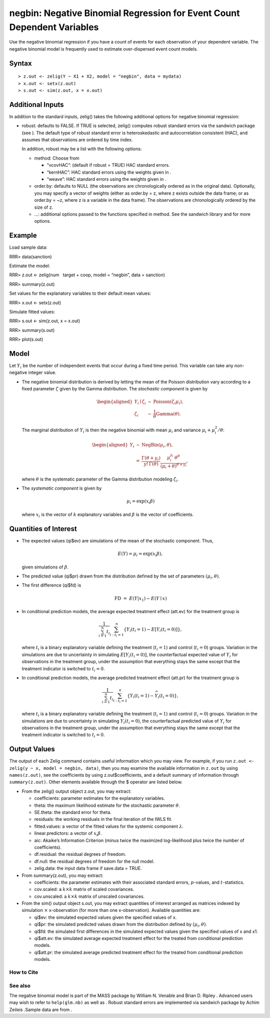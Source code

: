 negbin: Negative Binomial Regression for Event Count Dependent Variables
========================================================================

Use the negative binomial regression if you have a count of events for
each observation of your dependent variable. The negative binomial model
is frequently used to estimate over-dispersed event count models.

Syntax
~~~~~~

::

    > z.out <- zelig(Y ~ X1 + X2, model = "negbin", data = mydata)
    > x.out <- setx(z.out)
    > s.out <- sim(z.out, x = x.out)

Additional Inputs
~~~~~~~~~~~~~~~~~

In addition to the standard inputs, zelig() takes the following
additional options for negative binomial regression:

-  robust: defaults to FALSE. If TRUE is selected, zelig() computes
   robust standard errors via the sandwich package (see ). The default
   type of robust standard error is heteroskedastic and autocorrelation
   consistent (HAC), and assumes that observations are ordered by time
   index.

   In addition, robust may be a list with the following options:

   -  method: Choose from

      -  “vcovHAC”: (default if robust = TRUE) HAC standard errors.

      -  “kernHAC”: HAC standard errors using the weights given in .

      -  “weave”: HAC standard errors using the weights given in .

   -  order.by: defaults to NULL (the observations are chronologically
      ordered as in the original data). Optionally, you may specify a
      vector of weights (either as order.by = z, where z exists outside
      the data frame; or as order.by = ~z, where z is a variable in the
      data frame). The observations are chronologically ordered by the
      size of z.

   -  …: additional options passed to the functions specified in method.
      See the sandwich library and for more options.

Example
~~~~~~~

Load sample data:

RRR> data(sanction)

Estimate the model:

RRR> z.out <- zelig(num   target + coop, model = “negbin”, data =
sanction)

RRR> summary(z.out)

Set values for the explanatory variables to their default mean values:

RRR> x.out <- setx(z.out)

Simulate fitted values:

RRR> s.out <- sim(z.out, x = x.out)

RRR> summary(s.out)

RRR> plot(s.out)

|image|

Model
~~~~~

Let :math:`Y_i` be the number of independent events that occur during a
fixed time period. This variable can take any non-negative integer
value.

-  The negative binomial distribution is derived by letting the mean of
   the Poisson distribution vary according to a fixed parameter
   :math:`\zeta` given by the Gamma distribution. The *stochastic
   component* is given by

   .. math::

      \begin{aligned}
           Y_i \mid \zeta_i & \sim & \textrm{Poisson}(\zeta_i \mu_i),\\
           \zeta_i & \sim & \frac{1}{\theta}\textrm{Gamma}(\theta).
         \end{aligned}

   The marginal distribution of :math:`Y_i` is then the negative
   binomial with mean :math:`\mu_i` and variance
   :math:`\mu_i + \mu_i^2/\theta`:

   .. math::

      \begin{aligned}
         Y_i & \sim & \textrm{NegBin}(\mu_i, \theta), \\
             & = & \frac{\Gamma (\theta + y_i)}{y! \, \Gamma(\theta)} 
                   \frac{\mu_i^{y_i} \, \theta^{\theta}}{(\mu_i + \theta)^{\theta + y_i}},
         \end{aligned}

   where :math:`\theta` is the systematic parameter of the Gamma
   distribution modeling :math:`\zeta_i`.

-  The *systematic component* is given by

   .. math:: \mu_i = \exp(x_i \beta)

   where :math:`x_i` is the vector of :math:`k` explanatory variables
   and :math:`\beta` is the vector of coefficients.

Quantities of Interest
~~~~~~~~~~~~~~~~~~~~~~

-  The expected values (qi$ev) are simulations of the mean of the
   stochastic component. Thus,

   .. math::

      E(Y) = \mu_i = \exp(x_i
        \beta),

   given simulations of :math:`\beta`.

-  The predicted value (qi$pr) drawn from the distribution defined by
   the set of parameters :math:`(\mu_i, \theta)`.

-  The first difference (qi$fd) is

   .. math:: \textrm{FD} \; = \; E(Y | x_1) - E(Y \mid x)

-  In conditional prediction models, the average expected treatment
   effect (att.ev) for the treatment group is

   .. math::

      \frac{1}{\sum_{i=1}^n t_i}\sum_{i:t_i=1}^n \left\{ Y_i(t_i=1) -
            E[Y_i(t_i=0)] \right\},

   where :math:`t_i` is a binary explanatory variable defining the
   treatment (:math:`t_i=1`) and control (:math:`t_i=0`) groups.
   Variation in the simulations are due to uncertainty in simulating
   :math:`E[Y_i(t_i=0)]`, the counterfactual expected value of
   :math:`Y_i` for observations in the treatment group, under the
   assumption that everything stays the same except that the treatment
   indicator is switched to :math:`t_i=0`.

-  In conditional prediction models, the average predicted treatment
   effect (att.pr) for the treatment group is

   .. math::

      \frac{1}{\sum_{i=1}^n t_i}\sum_{i:t_i=1}^n \left\{ Y_i(t_i=1) -
            \widehat{Y_i(t_i=0)} \right\},

   where :math:`t_i` is a binary explanatory variable defining the
   treatment (:math:`t_i=1`) and control (:math:`t_i=0`) groups.
   Variation in the simulations are due to uncertainty in simulating
   :math:`\widehat{Y_i(t_i=0)}`, the counterfactual predicted value of
   :math:`Y_i` for observations in the treatment group, under the
   assumption that everything stays the same except that the treatment
   indicator is switched to :math:`t_i=0`.

Output Values
~~~~~~~~~~~~~

The output of each Zelig command contains useful information which you
may view. For example, if you run
``z.out <- zelig(y ~ x, model = negbin, data)``, then you may examine
the available information in ``z.out`` by using ``names(z.out)``, see
the coefficients by using z.out$coefficients, and a default summary of
information through ``summary(z.out)``. Other elements available through
the $ operator are listed below.

-  From the zelig() output object z.out, you may extract:

   -  coefficients: parameter estimates for the explanatory variables.

   -  theta: the maximum likelihood estimate for the stochastic
      parameter :math:`\theta`.

   -  SE.theta: the standard error for theta.

   -  residuals: the working residuals in the final iteration of the
      IWLS fit.

   -  fitted.values: a vector of the fitted values for the systemic
      component :math:`\lambda`.

   -  linear.predictors: a vector of :math:`x_{i} \beta`.

   -  aic: Akaike’s Information Criterion (minus twice the maximized
      log-likelihood plus twice the number of coefficients).

   -  df.residual: the residual degrees of freedom.

   -  df.null: the residual degrees of freedom for the null model.

   -  zelig.data: the input data frame if save.data = TRUE.

-  From summary(z.out), you may extract:

   -  coefficients: the parameter estimates with their associated
      standard errors, :math:`p`-values, and :math:`t`-statistics.

   -  cov.scaled: a :math:`k \times k` matrix of scaled covariances.

   -  cov.unscaled: a :math:`k \times k` matrix of unscaled covariances.

-  From the sim() output object s.out, you may extract quantities of
   interest arranged as matrices indexed by simulation :math:`\times`
   x-observation (for more than one x-observation). Available quantities
   are:

   -  qi$ev: the simulated expected values given the specified values of
      x.

   -  qi$pr: the simulated predicted values drawn from the distribution
      defined by :math:`(\mu_i, \theta)`.

   -  qi$fd: the simulated first differences in the simulated expected
      values given the specified values of x and x1.

   -  qi$att.ev: the simulated average expected treatment effect for the
      treated from conditional prediction models.

   -  qi$att.pr: the simulated average predicted treatment effect for
      the treated from conditional prediction models.

How to Cite
-----------

See also
--------

The negative binomial model is part of the MASS package by William N.
Venable and Brian D. Ripley . Advanced users may wish to refer to
``help(glm.nb)`` as well as . Robust standard errors are implemented via
sandwich package by Achim Zeileis .Sample data are from .

.. |image| image:: vigpics/negbin-Example1Plot
